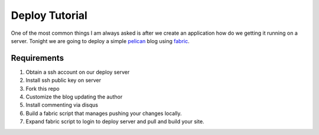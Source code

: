 ===============
Deploy Tutorial
===============

One of the most common things I am always asked is after we create an application how do we getting it running on a server. Tonight we are going to deploy a simple pelican_ blog using fabric_.

Requirements
------------

#. Obtain a ssh account on our deploy server
#. Install ssh public key on server
#. Fork this repo
#. Customize the blog updating the author
#. Install commenting via disqus
#. Build a fabric script that manages pushing your changes locally.
#. Expand fabric script to login to deploy server and pull and build your site.


.. _pelican: http://docs.getpelican.com/en/latest/
.. _fabric: http://docs.fabfile.org/en/1.6/
.. _disqus: http://disqus.com/


